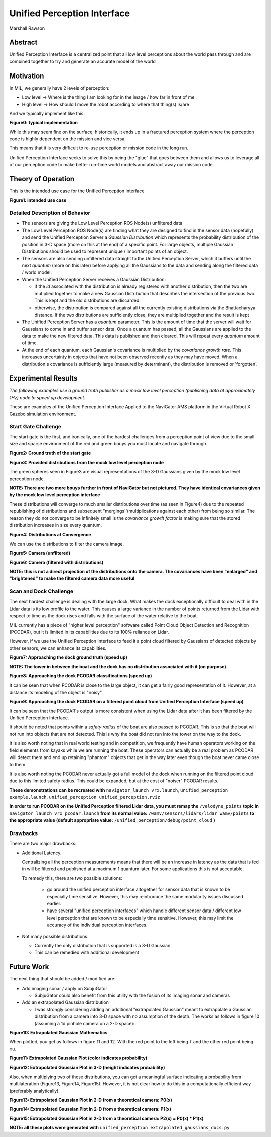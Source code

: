 Unified Perception Interface
============================

Marshall Rawson

Abstract
********

Unified Perception Interface is a centralized point that all low level perceptions about the world pass through and
are combined together to try and generate an accurate model of the world

Motivation
**********

In MIL, we generally have 2 levels of perception:

* Low level -> Where is the thing I am looking for in the image / how far in front of me

* High level -> How should I move the robot according to where that thing(s) is/are

And we typically implement like this:

.. graphviz:: typical_implimentation.dot


**Figure0: typical implementation**

While this may seem fine on the surface, historically, it ends up in a fractured perception system where the perception code is highly dependent on the mission and vice versa.

This means that it is very difficult to re-use perception or mission code in the long run.

Unified Perception Interface seeks to solve this by being the "glue" that goes between them and allows us to leverage all of our perception code to make better run-time world models and abstract  away our mission code.

Theory of Operation
*******************

This is the intended use case for the Unified Perception Interface

.. graphviz:: unified_perception.dot

**Figure1: intended use case**

Detailed Description of Behavior
^^^^^^^^^^^^^^^^^^^^^^^^^^^^^^^^

* The sensors are giving the Low Level Perception ROS Node(s) unfiltered data

* The Low Level Perception ROS Node(s) are finding what they are designed to find in the sensor data (hopefully) and send the Unified Perception Server a *Gaussian Distribution* which represents the probability distribution of the position in 3-D space (more on this at the end) of a specific point. For large objects, multiple Gaussian Distributions should be used to represent unique / important points of an object.

* The sensors are also sending unfiltered data straight to the Unified Perception Server, which it buffers until the next *quantum* (more on this later) before applying all the Gaussians to the data and sending along the filtered data / world model.

* When the Unified Perception Server receives a Gaussian Distribution:

  * if the *id* associated with the distribution is already registered with another distribution, then the two are mutiplied together to make a new Gaussian Distribution that describes the intersection of the previous two. This is kept and the old distributions are discarded.

  * otherwise, the distribution is compared against all the currently existing distributions via the Bhattacharyya distance. If the two distributions are sufficiently close, they are multiplied together and the result is kept

* The Unified Perception Server has a *quantum* parameter. This is the amount of time that the server will wait for Gaussians to come in and buffer sensor data. Once a quantum has passed, all the Gaussians are applied to the data to make the new filtered data. This data is published and then cleared. This will repeat every *quantum* amount of time.

* At the end of each quantum, each Gaussian's covariance is multiplied by the *covariance growth rate*. This increases uncertainty in objects that have not been observed recently as they may have moved. When a distribution's covariance is sufficiently large (measured by determinant), the distribution is removed or 'forgotten'.

Experimental Results
********************

*The following examples use a ground truth publisher as a mock low level perception (publishing data at approximately 1Hz) node to speed up development.*

These are examples of the Unified Perception Interface Applied to the NaviGator AMS platform in the Virtual Robot X Gazebo simulation environment.

Start Gate Challenge
^^^^^^^^^^^^^^^^^^^^

The start gate is the first, and ironically, one of the hardest challenges from a perception point of view due to the small size and sparse environment of the red and green bouys you must locate and navigate through.


.. image:: ./pictures/start_gate_gazebo.png

**Figure2: Ground truth of the start gate**

.. image:: ./pictures/gaussians_given.png

**Figure3: Provided distributions from the mock low level perception node**

The green spheres seen in Figure3 are visual representations of the 3-D Gaussians given by the mock low level perception node.

**NOTE: There are two more bouys further in front of NaviGator but not pictured. They have identical covariances given by the mock low level perception interface**

These distributions will converge to much smaller distributions over time (as seen in Figure4) due to the repeated republishing of distributions and subsequent "mergings''(multiplications against each other) from being so similar. The reason they do not converge to be infinitely small is the *covariance growth factor* is making sure that the stored distribution increases in size every quantum.

.. image:: ./pictures/gaussians_converged.png

**Figure4: Distributions at Convergence**

We can use the distributions to filter the camera image.

.. image:: ./pictures/normal_camera.png

**Figure5: Camera (unfiltered)**

.. image:: ./pictures/gaussians_projected_onto_camera.png

**Figure6: Camera (filtered with distributions)**

**NOTE: this is not a direct projection of the distributions onto the camera. The covariances have been "enlarged" and "brightened" to make the filtered camera data more useful**

Scan and  Dock Challenge
^^^^^^^^^^^^^^^^^^^^^^^^

The next hardest challenge is dealing with the large dock. What makes the dock exceptionally difficult to deal with in the Lidar data is its low profile to the water. This causes a large variance in the number of points returned from the Lidar with respect to time as the dock rises and falls with the surface of the water relative to the boat.

MIL currently has a piece of "higher level perception" software called Point Cloud Object Detection and Recognition (PCODAR), but it is limited in its capabilities due to its 100% reliance on Lidar.

However, if we use the Unified Perception Interface to feed it a point cloud filtered by Gaussians of detected objects by other sensors, we can enhance its capabilities.

.. image:: ./pictures/approaching_dock_gazebo.GIF

**Figure7: Approaching the dock ground truth (speed up)**

**NOTE: The tower in between the boat and the dock has no distribution associated with it (on purpose).**

.. image:: ./pictures/approaching_dock_pcodar_unfiltered.GIF

**Figure8: Approaching the dock PCODAR classifications (speed up)**

It can be seen that when PCODAR is close to the large object, it can get a fairly good representation of it. However, at a distance its modeling of the object is "noisy".

.. image:: ./pictures/approaching_dock_pcodar_filtered.GIF

**Figure9: Approaching the dock PCODAR on a filtered point cloud from Unified Perception Interface (speed up)**

It can be seen that the PCODAR's output is more consistent when using the Lidar data after it has been filtered by the Unified Perception Interface.

It should be noted that points within a *safety radius* of the boat are also passed to PCODAR. This is so that the boat will not run into objects that are not detected. This is why the boat did not run into the tower on the way to the dock.

It is also worth noting that in real world testing and in competition, we frequently have human operators working on the field elements from kayaks while we are running the boat. These operators can actually be a real problem as PCODAR will detect them and end up retaining "phantom" objects that get in the way later even though the boat never came close to them.

It is also worth noting the PCODAR never actually got a full model of the dock when running on the filtered point cloud due to this limited safety radius. This could be expanded, but at the cost of "noiser" PCODAR results.


**These demonstrations can be recreated with** ``navigator_launch vrx.launch``, ``unified_perception example.launch``, ``unified_perception unified_perception.rviz``

**In order to run PCODAR on the Unified Perception filtered Lidar data, you must remap the** ``/velodyne_points`` **topic in** ``navigator_launch vrx_pcodar.launch`` **from its normal value:** ``/wamv/sensors/lidars/lidar_wamv/points`` **to the appropriate value (default appropriate value:** ``/unified_perception/debug/point_cloud`` **)**


Drawbacks
^^^^^^^^^

There are two major drawbacks:

* Additional Latency.

  Centralizing all the perception measurements means that there will be an increase in latency as the data that is fed in will be filtered and published at a maximum 1 quantum later. For some applications this is not acceptable.

  To remedy this, there are two possible solutions:

    * go around the unified perception interface altogether for sensor data that is known to be especially time sensitive. However, this may reintroduce the same modularity issues discussed earlier.

    * have several "unified perception interfaces" which handle different sensor data / different low level perception that are known to be especially time sensitive. However, this may limit the accuracy of the individual perception interfaces.


* Not many possible distributions.

  * Currently the only distribution that is supported is a 3-D Gaussian
  * This can be remedied with additional development


Future Work
***********

The next thing that should be added / modified are:

* Add imaging sonar / apply on SubjuGator

  * SubjuGator could also benefit from this utility with the fusion of its imaging sonar and cameras

* Add an extrapolated Gaussian distribution

  * I was strongly considering adding an additional "extrapolated Gaussian" meant to extrapolate a Gaussian distribution from a camera into 3-D space with no assumption of the depth.
    The works as follows in figure 10 (assuming a 1d pinhole camera on a 2-D space):

.. image:: ./pictures/probability.png

**Figure10: Extrapolated Gaussian Mathematics**

When plotted, you get as follows in figure 11 and 12. With the red point to the left being ``f`` and the other red point being ``mu``.

.. image:: ./pictures/projected_gaussian_2d.png

**Figure11: Extrapolated Gaussian Plot (color indicates probability)**

.. image:: ./pictures/projected_gaussian_3d.png

**Figure12: Extrapolated Gaussian Plot in 3-D (height indicates probability)**

Also, when multiplying two of these distributions, you can get a meaningful surface indicating a probability from multilateration (Figure13, Figure14, Figure15). However, it is not clear how to do this in a computationally efficient way (preferably analytically).

.. image:: ./pictures/p0.png

**Figure13: Extrapolated Gaussian Plot in 2-D from a theoretical camera: P0(x)**

.. image:: ./pictures/p1.png

**Figure14: Extrapolated Gaussian Plot in 2-D from a theoretical camera: P1(x)**

.. image:: ./pictures/p2.png

**Figure15: Extrapolated Gaussian Plot in 2-D from a theoretical camera: P2(x) = P0(x) * P1(x)**

**NOTE: all these plots were generated with** ``unified_perception extrapolated_gaussians_docs.py``

